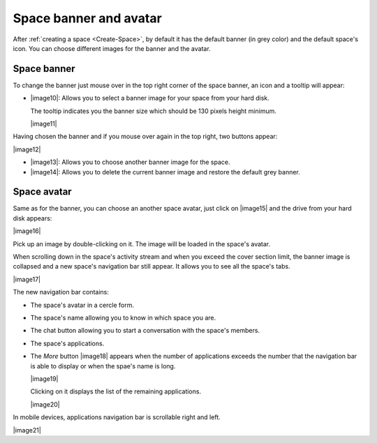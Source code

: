 .. _Space-banner:

=======================
Space banner and avatar
=======================

After :ref:`creating a space <Create-Space>`, by default it has the default banner (in grey color) and the default space's icon. 
You can choose different images for the banner and the avatar.

.. _SpaceBanner:

Space banner
~~~~~~~~~~~~~~

To change the banner just mouse over in the top right corner of the
space banner, an icon and a tooltip will appear:

-  |image10|: Allows you to select a banner image for your space from
   your hard disk.

   The tooltip indicates you the banner size which should be 130 pixels
   height minimum.

   |image11|

Having chosen the banner and if you mouse over again in the top right,
two buttons appear:

|image12|

-  |image13|: Allows you to choose another banner image for the space.

-  |image14|: Allows you to delete the current banner image and restore
   the default grey banner.

.. _SpaceAvatar:

Space avatar
~~~~~~~~~~~~~

Same as for the banner, you can choose an another space avatar, just click on |image15| and the drive from your hard disk appears:

|image16|

Pick up an image by double-clicking on it. The image will be loaded in
the space's avatar.

When scrolling down in the space's activity stream and when you exceed
the cover section limit, the banner image is collapsed and a new space's
navigation bar still appear. It allows you to see all the space's tabs.

|image17|

The new navigation bar contains:

-  The space's avatar in a cercle form.

-  The space's name allowing you to know in which space you are.

-  The chat button allowing you to start a conversation with the space's
   members.

-  The space's applications.

-  The *More* button |image18| appears when the number of applications
   exceeds the number that the navigation bar is able to display or when
   the spae's name is long.

   |image19|

   Clicking on it displays the list of the remaining applications.

   |image20|

In mobile devices, applications navigation bar is scrollable right and
left.

|image21|



